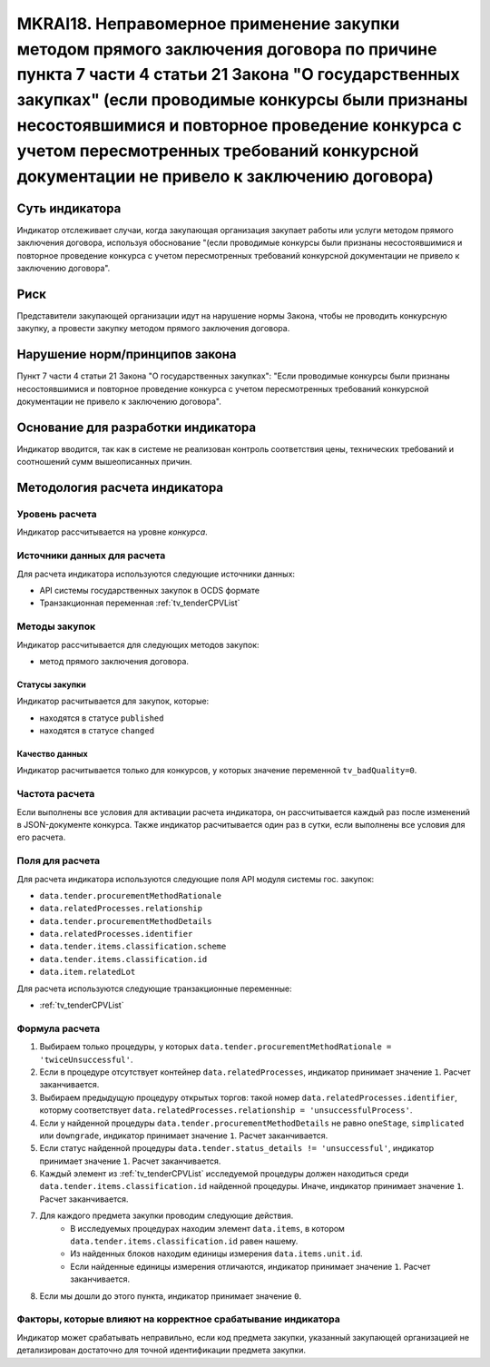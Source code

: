 ######################################################################################################################################################
MKRAI18. Неправомерное применение закупки методом прямого заключения договора по причине пункта 7 части 4 статьи 21 Закона "О государственных закупках" (если проводимые конкурсы были признаны несостоявшимися и повторное проведение конкурса с учетом пересмотренных требований конкурсной документации не привело к заключению договора)
######################################################################################################################################################

***************
Суть индикатора
***************

Индикатор отслеживает случаи, когда закупающая организация закупает работы или услуги методом прямого заключения договора, используя обоснование "(если проводимые конкурсы были признаны несостоявшимися и повторное проведение конкурса с учетом пересмотренных требований конкурсной документации не привело к заключению договора".

****
Риск
****

Представители закупающей организации идут на нарушение нормы Закона, чтобы не проводить конкурсную закупку, а провести закупку методом прямого заключения договора.

*******************************
Нарушение норм/принципов закона
*******************************

Пункт 7 части 4 статьи 21 Закона "О государственных закупках": "Если проводимые конкурсы были признаны несостоявшимися и повторное проведение конкурса с учетом пересмотренных требований конкурсной документации не привело к заключению договора". 

***********************************
Основание для разработки индикатора
***********************************

Индикатор вводится, так как в системе не реализован контроль соответствия цены, технических требований и соотношений сумм вышеописанных причин.

******************************
Методология расчета индикатора
******************************

Уровень расчета
===============
Индикатор рассчитывается на уровне *конкурса*.

Источники данных для расчета
============================

Для расчета индикатора используются следующие источники данных:

- API системы государственных закупок в OCDS формате
- Транзакционная переменная :ref:`tv_tenderCPVList`


Методы закупок
==============

Индикатор рассчитывается для следующих методов закупок:

- метод прямого заключения договора.


Статусы закупки
---------------

Индикатор расчитывается для закупок, которые:

- находятся в статусе ``published``
- находятся в статусе ``changed``


Качество данных
---------------

Индикатор расчитывается только для конкурсов, у которых значение переменной ``tv_badQuality=0``.



Частота расчета
===============

Если выполнены все условия для активации расчета индикатора, он рассчитывается каждый раз после изменений в JSON-документе конкурса. Также индикатор расчитывается один раз в сутки, если выполнены все условия для его расчета.


Поля для расчета
================

Для расчета индикатора используются следующие поля API модуля системы гос. закупок:

- ``data.tender.procurementMethodRationale``
- ``data.relatedProcesses.relationship``
- ``data.tender.procurementMethodDetails``
- ``data.relatedProcesses.identifier``
- ``data.tender.items.classification.scheme``
- ``data.tender.items.classification.id``
- ``data.item.relatedLot``

Для расчета используются следующие транзакционные переменные:

- :ref:`tv_tenderCPVList`

Формула расчета
===============

1. Выбираем только процедуры, у которых ``data.tender.procurementMethodRationale = 'twiceUnsuccessful'``.

2. Если в процедуре отсутствует контейнер ``data.relatedProcesses``, индикатор принимает значение ``1``. Расчет заканчивается.

3. Выбираем предыдущую процедуру открытых торгов: такой номер ``data.relatedProcesses.identifier``, которму соответствует ``data.relatedProcesses.relationship = 'unsuccessfulProcess'``.

4. Если у найденной процедуры ``data.tender.procurementMethodDetails`` не равно ``oneStage``, ``simplicated`` или ``downgrade``, индикатор принимает значение ``1``. Расчет заканчивается.

5. Если статус найденной процедуры ``data.tender.status_details != 'unsuccessful'``, индикатор принимает значение ``1``. Расчет заканчивается.

6. Каждый элемент из :ref:`tv_tenderCPVList` исследуемой процедуры должен находиться среди ``data.tender.items.classification.id`` найденной процедуры. Иначе, индикатор принимает значение ``1``. Расчет заканчивается.

7. Для каждого предмета закупки проводим следующие действия.
    - В исследуемых процедурах находим элемент ``data.items``, в котором ``data.tender.items.classification.id`` равен нашему.
    - Из найденных блоков находим единицы измерения ``data.items.unit.id``.
    - Если найденные единицы измерения отличаются, индикатор принимает значение ``1``. Расчет заканчивается.

8. Если мы дошли до этого пункта, индикатор принимает значение ``0``.

Факторы, которые влияют на корректное срабатывание индикатора
=============================================================

Индикатор может срабатывать неправильно, если код предмета закупки, указанный закупающей организацией не детализирован достаточно для точной идентификации предмета закупки.
